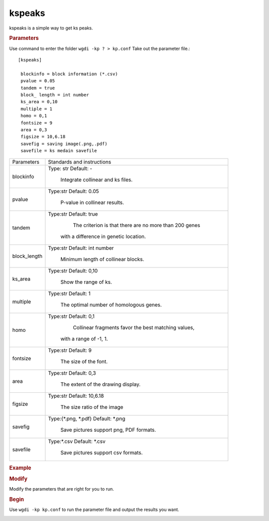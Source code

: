 kspeaks
-------

kspeaks is a simple way to get ks peaks.
   
.. rubric:: Parameters

Use command to enter the folder ``wgdi -kp ? > kp.conf`` Take out the parameter file.::

  [kspeaks]

   blockinfo = block information (*.csv)
   pvalue = 0.05
   tandem = true
   block_ length = int number
   ks_area = 0,10
   multiple = 1
   homo = 0,1
   fontsize = 9
   area = 0,3
   figsize = 10,6.18
   savefig = saving image(.png,.pdf)
   savefile = ks medain savefile

.. tabularcolumns:: column spec

================ ========================================================================
Parameters        Standards and instructions
---------------- ------------------------------------------------------------------------
blockinfo         Type: str     Default: -
                     
					 Integrate collinear and ks files.
---------------- ------------------------------------------------------------------------
pvalue            Type:str     Default: 0.05 

                     P-value in collinear results.
---------------- ------------------------------------------------------------------------	  
tandem            Type:str     Default: true
                     
					 The criterion is that there are no more than 200 genes 
				  
				  with a difference in genetic location.
---------------- ------------------------------------------------------------------------	  
block_length      Type:str     Default: int number 
                  
				     Minimum length of collinear blocks.
---------------- ------------------------------------------------------------------------	  
ks_area           Type:str     Default: 0,10 
                     
					 Show the range of ks.
---------------- ------------------------------------------------------------------------	  
multiple          Type:str     Default: 1
                  
				     The optimal number of homologous genes.
---------------- ------------------------------------------------------------------------	  
homo              Type:str     Default: 0,1
                  
				     Collinear fragments favor the best matching values, 
					 
				  with a range of -1, 1.
---------------- ------------------------------------------------------------------------	  
fontsize          Type:str     Default: 9 
                      
				     The size of the font.
---------------- ------------------------------------------------------------------------	  
area              Type:str     Default: 0,3
                  
				     The extent of the drawing display.
---------------- ------------------------------------------------------------------------	  
figsize           Type:str     Default: 10,6.18
                  
				     The size ratio of the image
---------------- ------------------------------------------------------------------------	  
savefig           Type:{\*.png, \*.pdf}     Default: \*.png 
                     
					 Save pictures support png, PDF formats.
---------------- ------------------------------------------------------------------------	  
savefile          Type:\*.csv     Default: \*.csv 
                         
				     Save pictures support csv formats.
================ ========================================================================

.. rubric:: Example

.. rubric:: Modify

Modify the parameters that are right for you to run.

.. rubric:: Begin

Use ``wgdi -kp kp.conf`` to run the parameter file and output the results you want.

.. image :: _static/1.png
   :align: left